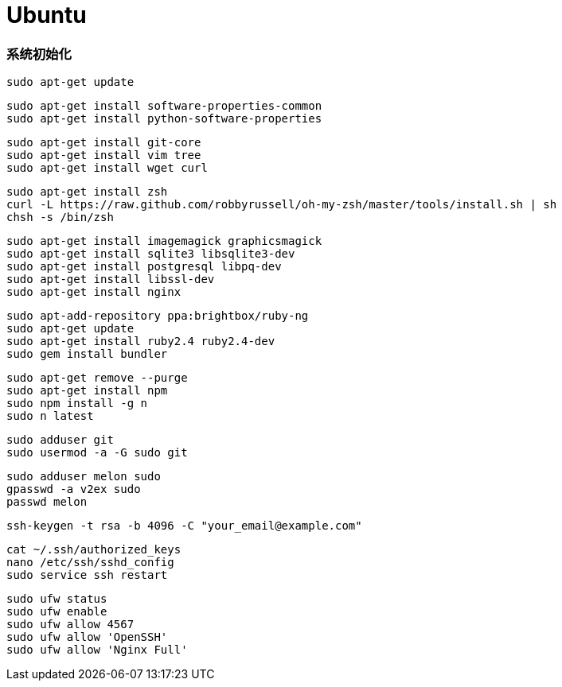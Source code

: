 = Ubuntu

=== 系统初始化

```
sudo apt-get update
```

```
sudo apt-get install software-properties-common
sudo apt-get install python-software-properties
```

```
sudo apt-get install git-core
sudo apt-get install vim tree
sudo apt-get install wget curl
```

```
sudo apt-get install zsh
curl -L https://raw.github.com/robbyrussell/oh-my-zsh/master/tools/install.sh | sh
chsh -s /bin/zsh
```

```
sudo apt-get install imagemagick graphicsmagick
sudo apt-get install sqlite3 libsqlite3-dev
sudo apt-get install postgresql libpq-dev
sudo apt-get install libssl-dev
sudo apt-get install nginx
```

```
sudo apt-add-repository ppa:brightbox/ruby-ng
sudo apt-get update
sudo apt-get install ruby2.4 ruby2.4-dev
sudo gem install bundler
```

```
sudo apt-get remove --purge
sudo apt-get install npm
sudo npm install -g n
sudo n latest
```

```
sudo adduser git
sudo usermod -a -G sudo git
```

```
sudo adduser melon sudo
gpasswd -a v2ex sudo
passwd melon
```

```
ssh-keygen -t rsa -b 4096 -C "your_email@example.com"
```

```
cat ~/.ssh/authorized_keys
nano /etc/ssh/sshd_config
sudo service ssh restart
```

```
sudo ufw status
sudo ufw enable
sudo ufw allow 4567
sudo ufw allow 'OpenSSH'
sudo ufw allow 'Nginx Full'
```
